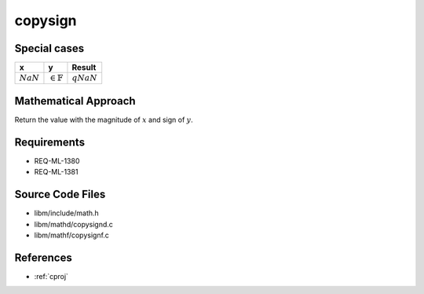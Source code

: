 copysign
~~~~~~~~

.. c:autodoc:: ../libm/mathd/copysignd.c

Special cases
^^^^^^^^^^^^^

+-----------------------------+-----------------------------+-----------------------------+
| x                           | y                           | Result                      |
+=============================+=============================+=============================+
| :math:`NaN`                 | :math:`\in \mathbb{F}`      | :math:`qNaN`                |
+-----------------------------+-----------------------------+-----------------------------+

Mathematical Approach
^^^^^^^^^^^^^^^^^^^^^

Return the value with the magnitude of :math:`x` and sign of :math:`y`.

Requirements
^^^^^^^^^^^^

* REQ-ML-1380
* REQ-ML-1381

Source Code Files
^^^^^^^^^^^^^^^^^

* libm/include/math.h
* libm/mathd/copysignd.c
* libm/mathf/copysignf.c

References
^^^^^^^^^^

* :ref:`cproj`
